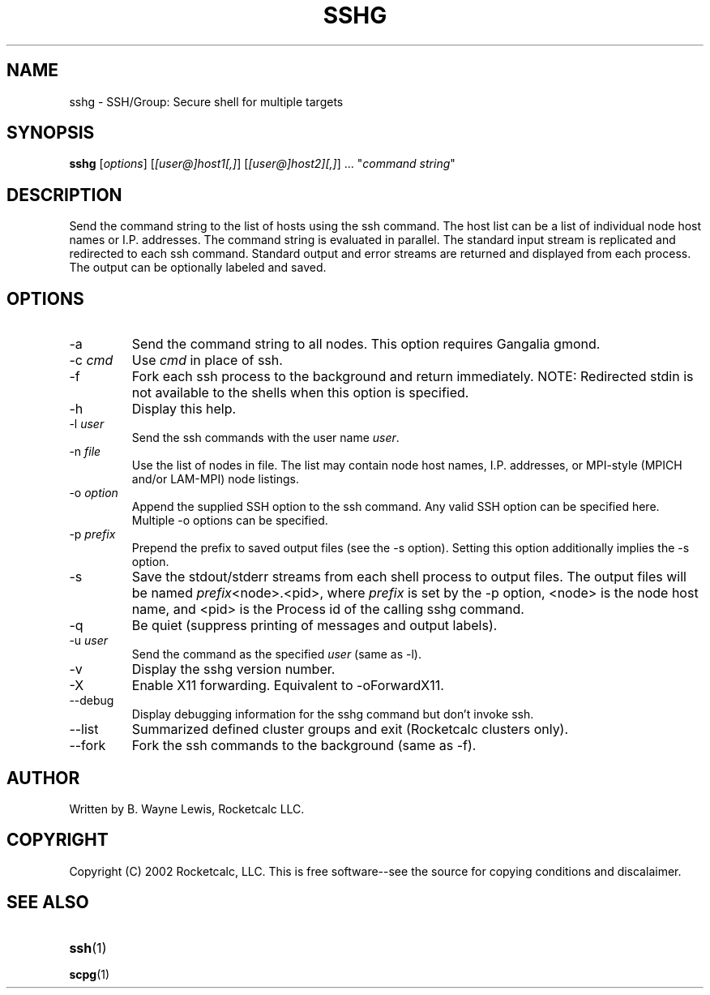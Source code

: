 .TH SSHG 1 "March 12th, 2005" "Rocketcalc LLC"
.SH NAME
sshg \- SSH/Group: Secure shell for multiple targets
.SH SYNOPSIS
\fBsshg\fP  [\fIoptions\fR] [\fI[user@]host1[,]\fR] [\fI[user@]host2][,]\fR] ... "\fIcommand string\fR"
.SH DESCRIPTION
Send the command string to the list of hosts using the ssh command. The host 
list
can be a list of individual node host names or I.P. addresses. 
The command string is evaluated in parallel. The standard input stream is
replicated and redirected to each ssh command. Standard output and error 
streams
are returned and displayed from each process. The output can be optionally
labeled and saved.
.SH OPTIONS
.TP
-a
Send the command string to all nodes. This option requires Gangalia gmond.
.TP
-c \fIcmd\fR
Use \fIcmd\fR in place of ssh.
.TP
-f
Fork each ssh process to the background and return immediately. 
NOTE: Redirected stdin is not available to the shells when this option is
specified.
.TP
-h
Display this help.
.TP
-l \fIuser\fR
Send the ssh commands with the user name \fIuser\fR.
.TP
-n \fIfile\fR
Use the list of nodes in \fRfile\fR. The list may contain node host
names, I.P. addresses, or MPI-style (MPICH and/or LAM-MPI) node listings.
.TP
-o \fIoption\fR
Append the supplied SSH option to the ssh command. Any valid SSH option
can be specified here. Multiple -o options can be specified.
.TP
-p \fIprefix\fR
Prepend the prefix to saved output files (see the -s option). Setting
this option additionally implies the -s option.
.TP
-s
Save the stdout/stderr streams from each shell process to output files.
The output files will be named \fIprefix\fR<node>.<pid>, where \fIprefix\fR
is set by the -p option, <node> is the node host name, and <pid> is the
Process id of the calling sshg command.
.TP
-q
Be quiet (suppress printing of messages and output labels).
.TP
-u \fIuser\fR
Send the command as the specified \fIuser\fR (same as -l).
.TP
-v
Display the sshg version number.
.TP
-X
Enable X11 forwarding. Equivalent to -oForwardX11.
.TP
--debug
Display debugging information for the sshg command but don't invoke ssh.
.TP
--list
Summarized defined cluster groups and exit (Rocketcalc clusters only).
.TP
--fork
Fork the ssh commands to the background (same as -f).
.SH AUTHOR
Written by B. Wayne Lewis, Rocketcalc LLC.
.SH COPYRIGHT
Copyright (C) 2002 Rocketcalc, LLC. This is free software--see the source
for copying conditions and discalaimer.
.SH SEE ALSO
.TP 
\fBssh\fR(1)
.TP 
\fBscpg\fR(1)
